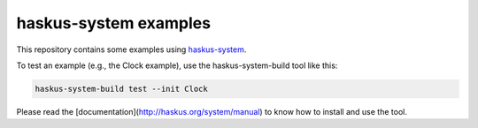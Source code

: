 haskus-system examples
======================

This repository contains some examples using `haskus-system
<http://haskus.org/system/>`_.

To test an example (e.g., the Clock example), use the haskus-system-build tool
like this:

.. code:: bash

   haskus-system-build test --init Clock

Please read the [documentation](http://haskus.org/system/manual) to know how to
install and use the tool.
